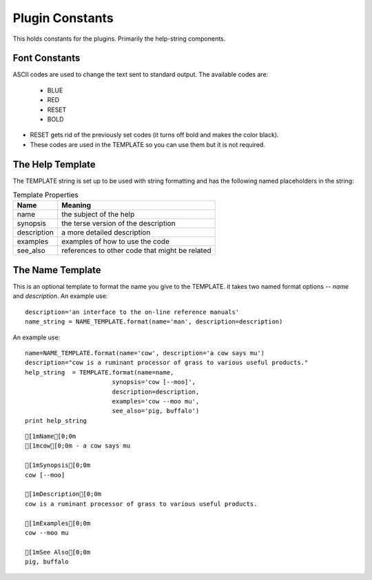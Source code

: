 Plugin Constants
================

This holds constants for the plugins. Primarily the help-string components.

Font Constants
--------------

ASCII codes are used to change the text sent to standard output. The available codes are:

   * BLUE
   * RED
   * RESET
   * BOLD

* RESET gets rid of the previously set codes (it turns off bold and makes the color black).
* These codes are used in the TEMPLATE so you can use them but it is not required.



The Help Template
-----------------

The TEMPLATE string is set up to be used with string formatting and has the following named placeholders in the string:

.. csv-table:: Template Properties
   :header: Name, Meaning

   name, the subject of the help
   synopsis, the terse version of the description
   description, a more detailed description
   examples, examples of how to use the code
   see_also, references to other code that might be related



The Name Template
-----------------

This is an optional template to format the name you give to the TEMPLATE. it takes two named format options -- `name` and `description`. An example use::

   description='an interface to the on-line reference manuals'
   name_string = NAME_TEMPLATE.format(name='man', description=description)
                                      



An example use:

::

    name=NAME_TEMPLATE.format(name='cow', description='a cow says mu')
    description="cow is a ruminant processor of grass to various useful products."
    help_string  = TEMPLATE.format(name=name,
                            synopsis='cow [--moo]',                            
                            description=description,
                            examples='cow --moo mu',
                            see_also='pig, buffalo')
    print help_string
    

::

    
    [1mName[0;0m
    [1mcow[0;0m - a cow says mu
    
    [1mSynopsis[0;0m
    cow [--moo]
    
    [1mDescription[0;0m
    cow is a ruminant processor of grass to various useful products.
    
    [1mExamples[0;0m
    cow --moo mu
    
    [1mSee Also[0;0m
    pig, buffalo
    
    

